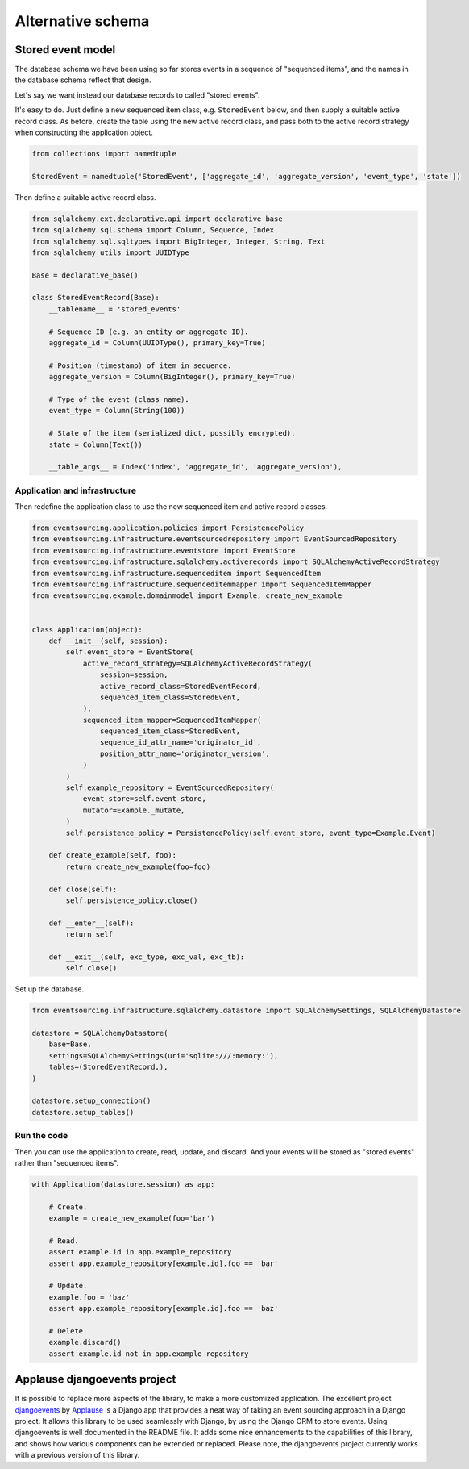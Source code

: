 ==================
Alternative schema
==================

Stored event model
==================

The database schema we have been using so far stores events
in a sequence of "sequenced items", and the names in the
database schema reflect that design.

Let's say we want instead our database records to called "stored events".

It's easy to do. Just define a new sequenced item class,
e.g. ``StoredEvent`` below, and then supply a suitable
active record class. As before, create the table using the
new active record class, and pass both to the active record
strategy when constructing the application object.


.. code:: python

    from collections import namedtuple

    StoredEvent = namedtuple('StoredEvent', ['aggregate_id', 'aggregate_version', 'event_type', 'state'])


Then define a suitable active record class.

.. code:: python

    from sqlalchemy.ext.declarative.api import declarative_base
    from sqlalchemy.sql.schema import Column, Sequence, Index
    from sqlalchemy.sql.sqltypes import BigInteger, Integer, String, Text
    from sqlalchemy_utils import UUIDType

    Base = declarative_base()

    class StoredEventRecord(Base):
        __tablename__ = 'stored_events'

        # Sequence ID (e.g. an entity or aggregate ID).
        aggregate_id = Column(UUIDType(), primary_key=True)

        # Position (timestamp) of item in sequence.
        aggregate_version = Column(BigInteger(), primary_key=True)

        # Type of the event (class name).
        event_type = Column(String(100))

        # State of the item (serialized dict, possibly encrypted).
        state = Column(Text())

        __table_args__ = Index('index', 'aggregate_id', 'aggregate_version'),



Application and infrastructure
------------------------------

Then redefine the application class to use the new sequenced item and active record classes.


.. code:: python

    from eventsourcing.application.policies import PersistencePolicy
    from eventsourcing.infrastructure.eventsourcedrepository import EventSourcedRepository
    from eventsourcing.infrastructure.eventstore import EventStore
    from eventsourcing.infrastructure.sqlalchemy.activerecords import SQLAlchemyActiveRecordStrategy
    from eventsourcing.infrastructure.sequenceditem import SequencedItem
    from eventsourcing.infrastructure.sequenceditemmapper import SequencedItemMapper
    from eventsourcing.example.domainmodel import Example, create_new_example


    class Application(object):
        def __init__(self, session):
            self.event_store = EventStore(
                active_record_strategy=SQLAlchemyActiveRecordStrategy(
                    session=session,
                    active_record_class=StoredEventRecord,
                    sequenced_item_class=StoredEvent,
                ),
                sequenced_item_mapper=SequencedItemMapper(
                    sequenced_item_class=StoredEvent,
                    sequence_id_attr_name='originator_id',
                    position_attr_name='originator_version',
                )
            )
            self.example_repository = EventSourcedRepository(
                event_store=self.event_store,
                mutator=Example._mutate,
            )
            self.persistence_policy = PersistencePolicy(self.event_store, event_type=Example.Event)

        def create_example(self, foo):
            return create_new_example(foo=foo)

        def close(self):
            self.persistence_policy.close()

        def __enter__(self):
            return self

        def __exit__(self, exc_type, exc_val, exc_tb):
            self.close()


Set up the database.

.. code:: python

    from eventsourcing.infrastructure.sqlalchemy.datastore import SQLAlchemySettings, SQLAlchemyDatastore

    datastore = SQLAlchemyDatastore(
        base=Base,
        settings=SQLAlchemySettings(uri='sqlite:///:memory:'),
        tables=(StoredEventRecord,),
    )

    datastore.setup_connection()
    datastore.setup_tables()


Run the code
------------

Then you can use the application to create, read, update,
and discard. And your events will be stored as "stored
events" rather than "sequenced items".

.. code:: python

    with Application(datastore.session) as app:

        # Create.
        example = create_new_example(foo='bar')

        # Read.
        assert example.id in app.example_repository
        assert app.example_repository[example.id].foo == 'bar'

        # Update.
        example.foo = 'baz'
        assert app.example_repository[example.id].foo == 'baz'

        # Delete.
        example.discard()
        assert example.id not in app.example_repository


Applause djangoevents project
=============================

It is possible to replace more aspects of the library, to make a more customized
application.
The excellent project `djangoevents <https://github.com/ApplauseOSS/djangoevents>`__
by `Applause <https://www.applause.com/>`__ is a Django app that provides a neat
way of taking an event sourcing approach in a Django project. It allows this library
to be used seamlessly with Django, by using the Django ORM to store events. Using
djangoevents is well documented in the README file. It adds some nice enhancements
to the capabilities of this library, and shows how various components can be
extended or replaced. Please note, the djangoevents project currently works with
a previous version of this library.
